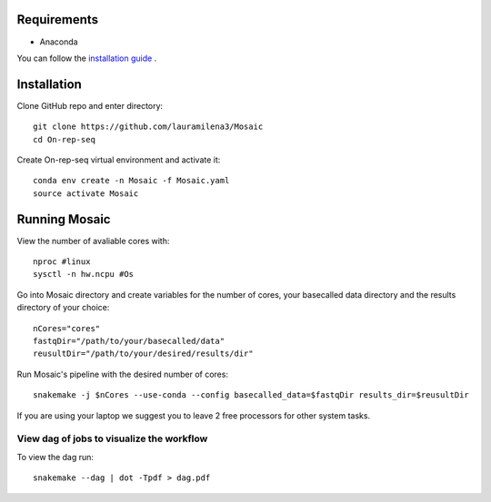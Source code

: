 Requirements
============

- Anaconda

You can follow the `installation guide <https://docs.anaconda.com/anaconda/install/>`_ .

Installation
============

Clone GitHub  repo and enter directory::
   
   git clone https://github.com/lauramilena3/Mosaic
   cd On-rep-seq

Create On-rep-seq virtual environment and activate it::
   
   conda env create -n Mosaic -f Mosaic.yaml
   source activate Mosaic


Running Mosaic
==============

View the number of avaliable cores with::
   
   nproc #linux
   sysctl -n hw.ncpu #Os

Go into Mosaic directory and create variables for the number of cores,
your basecalled data directory and the results directory of your choice::
   
   nCores="cores"
   fastqDir="/path/to/your/basecalled/data"
   reusultDir="/path/to/your/desired/results/dir"

Run Mosaic's pipeline with the desired number of cores::
   
   snakemake -j $nCores --use-conda --config basecalled_data=$fastqDir results_dir=$reusultDir

If you are using your laptop we suggest you to leave 2 free processors
for other system tasks. 

View dag of jobs to visualize the workflow 
++++++++++++++++++++++++++++++++++++++++++

To view the dag run::

   snakemake --dag | dot -Tpdf > dag.pdf





